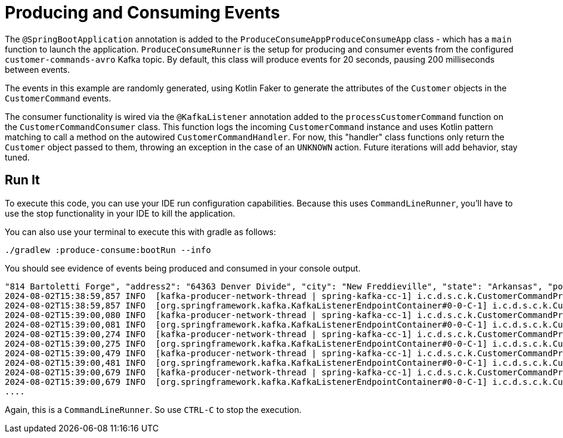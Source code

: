 = Producing and Consuming Events

The `@SpringBootApplication` annotation is added to the `ProduceConsumeAppProduceConsumeApp` class - which has a `main` function to launch the application. `ProduceConsumeRunner` is the setup for producing and consumer events from the configured `customer-commands-avro` Kafka topic.
By default, this class will produce events for 20 seconds, pausing 200 milliseconds between events.

The events in this example are randomly generated, using Kotlin Faker to generate the attributes of the `Customer` objects in the `CustomerCommand` events.

The consumer functionality is wired via the `@KafkaListener` annotation added to the `processCustomerCommand` function on the `CustomerCommandConsumer` class. This function logs the incoming `CustomerCommand` instance and uses Kotlin pattern matching to call a method on the autowired `CustomerCommandHandler`. For now, this "handler" class functions only return the `Customer` object passed to them, throwing an exception in the case of an `UNKNOWN` action. Future iterations will add behavior, stay tuned.

== Run It

To execute this code, you can use your IDE run configuration capabilities. Because this uses `CommandLineRunner`, you'll have to use the stop functionality in your IDE to kill the application.

You can also use your terminal to execute this with gradle as follows:

```shell
./gradlew :produce-consume:bootRun --info
```

You should see evidence of events being produced and consumed in your console output.

```shell
"814 Bartoletti Forge", "address2": "64363 Denver Divide", "city": "New Freddieville", "state": "Arkansas", "postalCode": "24275"}}}
2024-08-02T15:38:59,857 INFO  [kafka-producer-network-thread | spring-kafka-cc-1] i.c.d.s.c.k.CustomerCommandProducer: Message sent to topic customer-commands-avro, partition: 0, offset: 469
2024-08-02T15:38:59,857 INFO  [org.springframework.kafka.KafkaListenerEndpointContainer#0-0-C-1] i.c.d.s.c.k.CustomerCommandConsumer$processCustomerCommand$1: processing CustomerCommand -> {"action": "ADD", "customer": {"id": "e7491ef9-11d5-39be-9146-141011b42576", "email": "Giuseppe.MacGyver@flatley.example", "firstName": "Giuseppe", "lastName": "MacGyver", "dob": "12/11/1993", "mailingAddress": {"address1": "9514 Samantha Viaduct", "address2": "24229 Mitchell Spring", "city": "South Joana", "state": "Colorado", "postalCode": "58650"}}}
2024-08-02T15:39:00,080 INFO  [kafka-producer-network-thread | spring-kafka-cc-1] i.c.d.s.c.k.CustomerCommandProducer: Message sent to topic customer-commands-avro, partition: 1, offset: 510
2024-08-02T15:39:00,081 INFO  [org.springframework.kafka.KafkaListenerEndpointContainer#0-0-C-1] i.c.d.s.c.k.CustomerCommandConsumer$processCustomerCommand$1: processing CustomerCommand -> {"action": "ADD", "customer": {"id": "12460eeb-08f9-3ce5-89c7-464e1628bd8b", "email": "Tari.Labadie@ankunding.test", "firstName": "Tari", "lastName": "Labadie", "dob": "09/29/1976", "mailingAddress": {"address1": "4416 Doyle River", "address2": "966 Schulist Forges", "city": "Agnesview", "state": "California", "postalCode": "60921"}}}
2024-08-02T15:39:00,274 INFO  [kafka-producer-network-thread | spring-kafka-cc-1] i.c.d.s.c.k.CustomerCommandProducer: Message sent to topic customer-commands-avro, partition: 0, offset: 470
2024-08-02T15:39:00,275 INFO  [org.springframework.kafka.KafkaListenerEndpointContainer#0-0-C-1] i.c.d.s.c.k.CustomerCommandConsumer$processCustomerCommand$1: processing CustomerCommand -> {"action": "ADD", "customer": {"id": "e7206b1a-34ab-3256-ac00-a78cc7a8e325", "email": "Joe.Stamm@mitchell.test", "firstName": "Joe", "lastName": "Stamm", "dob": "12/01/1956", "mailingAddress": {"address1": "5354 Liliana Ferry", "address2": "13042 Crist Orchard", "city": "East Rosina", "state": "Arizona", "postalCode": "30782-1618"}}}
2024-08-02T15:39:00,479 INFO  [kafka-producer-network-thread | spring-kafka-cc-1] i.c.d.s.c.k.CustomerCommandProducer: Message sent to topic customer-commands-avro, partition: 0, offset: 471
2024-08-02T15:39:00,481 INFO  [org.springframework.kafka.KafkaListenerEndpointContainer#0-0-C-1] i.c.d.s.c.k.CustomerCommandConsumer$processCustomerCommand$1: processing CustomerCommand -> {"action": "ADD", "customer": {"id": "a05c6f4f-4a34-329a-b50a-95b15e2feaf3", "email": "Winfred.Connelly@gulgowski.example", "firstName": "Winfred", "lastName": "Connelly", "dob": "08/04/1993", "mailingAddress": {"address1": "58080 Hartmann Parks", "address2": "5277 Satterfield Crossing", "city": "Rohanville", "state": "Hawaii", "postalCode": "71048"}}}
2024-08-02T15:39:00,679 INFO  [kafka-producer-network-thread | spring-kafka-cc-1] i.c.d.s.c.k.CustomerCommandProducer: Message sent to topic customer-commands-avro, partition: 0, offset: 472
2024-08-02T15:39:00,679 INFO  [org.springframework.kafka.KafkaListenerEndpointContainer#0-0-C-1] i.c.d.s.c.k.CustomerCommandConsumer$processCustomerCommand$1: processing CustomerCommand -> {"action": "ADD", "customer": {"id": "195950b5-8289-3d56-a810-8c13b59d7482", "email": "Justin.Hickle@glover.example", "firstName": "Justin", "lastName": "Hickle", "dob": "09/10/1994", "mailingAddress": {"address1": "841 Gutkowski Flat", "address2": "82359 Turcotte Village", "city": "Hintzmouth", "state": "Wisconsin", "postalCode": "38157-3947"}}}
....
```

Again, this is a `CommandLineRunner`. So use `CTRL-C` to stop the execution.

